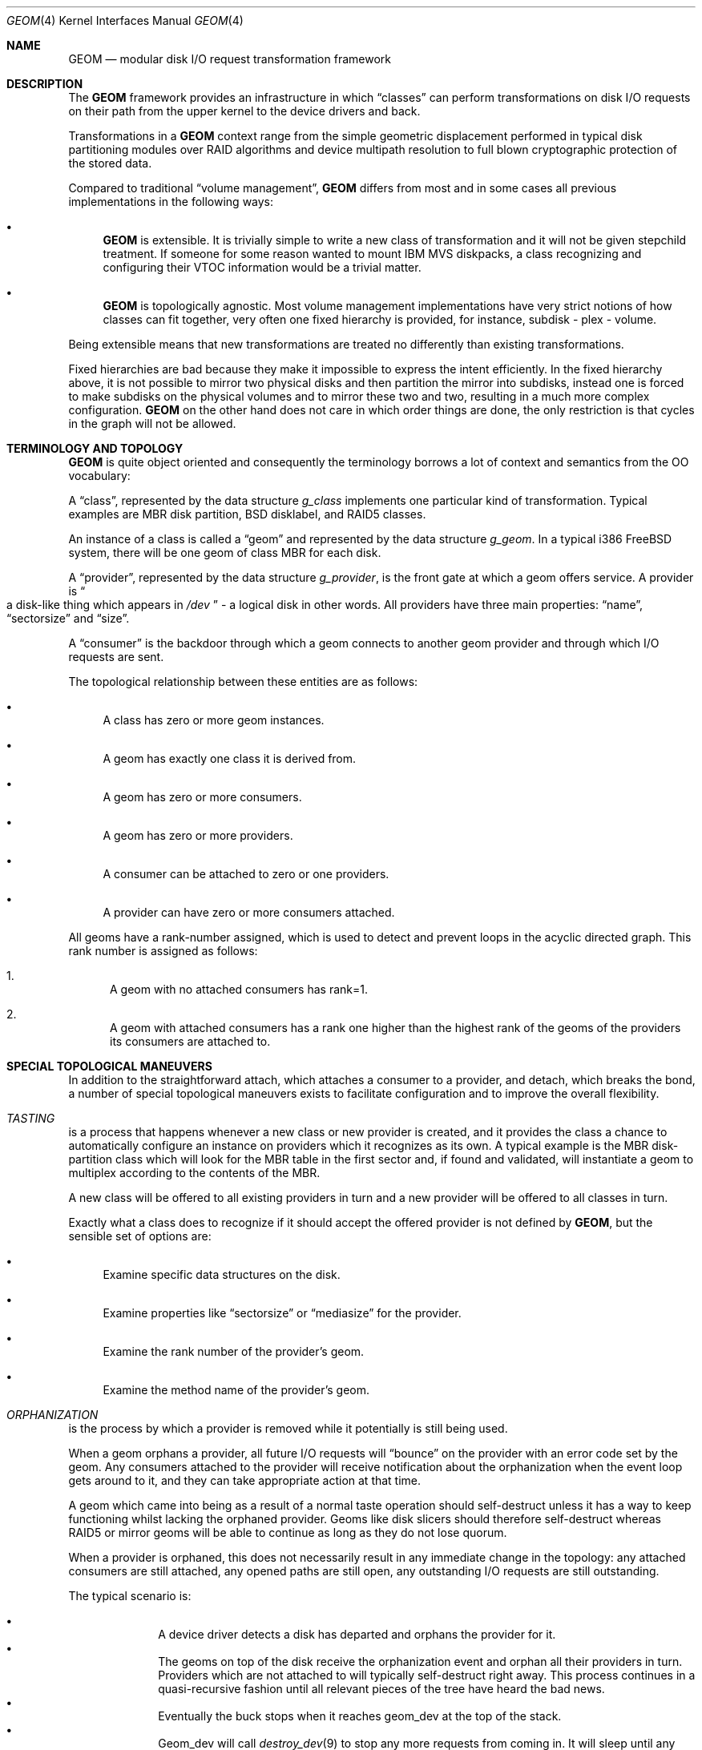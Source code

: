 .\"
.\" Copyright (c) 2002 Poul-Henning Kamp
.\" Copyright (c) 2002 Networks Associates Technology, Inc.
.\" All rights reserved.
.\"
.\" This software was developed for the FreeBSD Project by Poul-Henning Kamp
.\" and NAI Labs, the Security Research Division of Network Associates, Inc.
.\" under DARPA/SPAWAR contract N66001-01-C-8035 ("CBOSS"), as part of the
.\" DARPA CHATS research program.
.\"
.\" Redistribution and use in source and binary forms, with or without
.\" modification, are permitted provided that the following conditions
.\" are met:
.\" 1. Redistributions of source code must retain the above copyright
.\"    notice, this list of conditions and the following disclaimer.
.\" 2. Redistributions in binary form must reproduce the above copyright
.\"    notice, this list of conditions and the following disclaimer in the
.\"    documentation and/or other materials provided with the distribution.
.\" 3. The names of the authors may not be used to endorse or promote
.\"    products derived from this software without specific prior written
.\"    permission.
.\"
.\" THIS SOFTWARE IS PROVIDED BY THE AUTHOR AND CONTRIBUTORS ``AS IS'' AND
.\" ANY EXPRESS OR IMPLIED WARRANTIES, INCLUDING, BUT NOT LIMITED TO, THE
.\" IMPLIED WARRANTIES OF MERCHANTABILITY AND FITNESS FOR A PARTICULAR PURPOSE
.\" ARE DISCLAIMED.  IN NO EVENT SHALL THE AUTHOR OR CONTRIBUTORS BE LIABLE
.\" FOR ANY DIRECT, INDIRECT, INCIDENTAL, SPECIAL, EXEMPLARY, OR CONSEQUENTIAL
.\" DAMAGES (INCLUDING, BUT NOT LIMITED TO, PROCUREMENT OF SUBSTITUTE GOODS
.\" OR SERVICES; LOSS OF USE, DATA, OR PROFITS; OR BUSINESS INTERRUPTION)
.\" HOWEVER CAUSED AND ON ANY THEORY OF LIABILITY, WHETHER IN CONTRACT, STRICT
.\" LIABILITY, OR TORT (INCLUDING NEGLIGENCE OR OTHERWISE) ARISING IN ANY WAY
.\" OUT OF THE USE OF THIS SOFTWARE, EVEN IF ADVISED OF THE POSSIBILITY OF
.\" SUCH DAMAGE.
.\"
.\" $FreeBSD: releng/9.3/share/man/man4/geom.4 255502 2013-09-13 00:51:37Z cperciva $
.\"
.Dd September 10, 2013
.Dt GEOM 4
.Os
.Sh NAME
.Nm GEOM
.Nd "modular disk I/O request transformation framework"
.Sh DESCRIPTION
The
.Nm
framework provides an infrastructure in which
.Dq classes
can perform transformations on disk I/O requests on their path from
the upper kernel to the device drivers and back.
.Pp
Transformations in a
.Nm
context range from the simple geometric
displacement performed in typical disk partitioning modules over RAID
algorithms and device multipath resolution to full blown cryptographic
protection of the stored data.
.Pp
Compared to traditional
.Dq "volume management" ,
.Nm
differs from most
and in some cases all previous implementations in the following ways:
.Bl -bullet
.It
.Nm
is extensible.
It is trivially simple to write a new class
of transformation and it will not be given stepchild treatment.
If
someone for some reason wanted to mount IBM MVS diskpacks, a class
recognizing and configuring their VTOC information would be a trivial
matter.
.It
.Nm
is topologically agnostic.
Most volume management implementations
have very strict notions of how classes can fit together, very often
one fixed hierarchy is provided, for instance, subdisk - plex -
volume.
.El
.Pp
Being extensible means that new transformations are treated no differently
than existing transformations.
.Pp
Fixed hierarchies are bad because they make it impossible to express
the intent efficiently.
In the fixed hierarchy above, it is not possible to mirror two
physical disks and then partition the mirror into subdisks, instead
one is forced to make subdisks on the physical volumes and to mirror
these two and two, resulting in a much more complex configuration.
.Nm
on the other hand does not care in which order things are done,
the only restriction is that cycles in the graph will not be allowed.
.Sh "TERMINOLOGY AND TOPOLOGY"
.Nm
is quite object oriented and consequently the terminology
borrows a lot of context and semantics from the OO vocabulary:
.Pp
A
.Dq class ,
represented by the data structure
.Vt g_class
implements one
particular kind of transformation.
Typical examples are MBR disk
partition, BSD disklabel, and RAID5 classes.
.Pp
An instance of a class is called a
.Dq geom
and represented by the data structure
.Vt g_geom .
In a typical i386
.Fx
system, there
will be one geom of class MBR for each disk.
.Pp
A
.Dq provider ,
represented by the data structure
.Vt g_provider ,
is the front gate at which a geom offers service.
A provider is
.Do
a disk-like thing which appears in
.Pa /dev
.Dc - a logical
disk in other words.
All providers have three main properties:
.Dq name ,
.Dq sectorsize
and
.Dq size .
.Pp
A
.Dq consumer
is the backdoor through which a geom connects to another
geom provider and through which I/O requests are sent.
.Pp
The topological relationship between these entities are as follows:
.Bl -bullet
.It
A class has zero or more geom instances.
.It
A geom has exactly one class it is derived from.
.It
A geom has zero or more consumers.
.It
A geom has zero or more providers.
.It
A consumer can be attached to zero or one providers.
.It
A provider can have zero or more consumers attached.
.El
.Pp
All geoms have a rank-number assigned, which is used to detect and
prevent loops in the acyclic directed graph.
This rank number is
assigned as follows:
.Bl -enum
.It
A geom with no attached consumers has rank=1.
.It
A geom with attached consumers has a rank one higher than the
highest rank of the geoms of the providers its consumers are
attached to.
.El
.Sh "SPECIAL TOPOLOGICAL MANEUVERS"
In addition to the straightforward attach, which attaches a consumer
to a provider, and detach, which breaks the bond, a number of special
topological maneuvers exists to facilitate configuration and to
improve the overall flexibility.
.Bl -inset
.It Em TASTING
is a process that happens whenever a new class or new provider
is created, and it provides the class a chance to automatically configure an
instance on providers which it recognizes as its own.
A typical example is the MBR disk-partition class which will look for
the MBR table in the first sector and, if found and validated, will
instantiate a geom to multiplex according to the contents of the MBR.
.Pp
A new class will be offered to all existing providers in turn and a new
provider will be offered to all classes in turn.
.Pp
Exactly what a class does to recognize if it should accept the offered
provider is not defined by
.Nm ,
but the sensible set of options are:
.Bl -bullet
.It
Examine specific data structures on the disk.
.It
Examine properties like
.Dq sectorsize
or
.Dq mediasize
for the provider.
.It
Examine the rank number of the provider's geom.
.It
Examine the method name of the provider's geom.
.El
.It Em ORPHANIZATION
is the process by which a provider is removed while
it potentially is still being used.
.Pp
When a geom orphans a provider, all future I/O requests will
.Dq bounce
on the provider with an error code set by the geom.
Any
consumers attached to the provider will receive notification about
the orphanization when the event loop gets around to it, and they
can take appropriate action at that time.
.Pp
A geom which came into being as a result of a normal taste operation
should self-destruct unless it has a way to keep functioning whilst
lacking the orphaned provider.
Geoms like disk slicers should therefore self-destruct whereas
RAID5 or mirror geoms will be able to continue as long as they do
not lose quorum.
.Pp
When a provider is orphaned, this does not necessarily result in any
immediate change in the topology: any attached consumers are still
attached, any opened paths are still open, any outstanding I/O
requests are still outstanding.
.Pp
The typical scenario is:
.Pp
.Bl -bullet -offset indent -compact
.It
A device driver detects a disk has departed and orphans the provider for it.
.It
The geoms on top of the disk receive the orphanization event and
orphan all their providers in turn.
Providers which are not attached to will typically self-destruct
right away.
This process continues in a quasi-recursive fashion until all
relevant pieces of the tree have heard the bad news.
.It
Eventually the buck stops when it reaches geom_dev at the top
of the stack.
.It
Geom_dev will call
.Xr destroy_dev 9
to stop any more requests from
coming in.
It will sleep until any and all outstanding I/O requests have
been returned.
It will explicitly close (i.e.: zero the access counts), a change
which will propagate all the way down through the mesh.
It will then detach and destroy its geom.
.It
The geom whose provider is now detached will destroy the provider,
detach and destroy its consumer and destroy its geom.
.It
This process percolates all the way down through the mesh, until
the cleanup is complete.
.El
.Pp
While this approach seems byzantine, it does provide the maximum
flexibility and robustness in handling disappearing devices.
.Pp
The one absolutely crucial detail to be aware of is that if the
device driver does not return all I/O requests, the tree will
not unravel.
.It Em SPOILING
is a special case of orphanization used to protect
against stale metadata.
It is probably easiest to understand spoiling by going through
an example.
.Pp
Imagine a disk,
.Pa da0 ,
on top of which an MBR geom provides
.Pa da0s1
and
.Pa da0s2 ,
and on top of
.Pa da0s1
a BSD geom provides
.Pa da0s1a
through
.Pa da0s1e ,
and that both the MBR and BSD geoms have
autoconfigured based on data structures on the disk media.
Now imagine the case where
.Pa da0
is opened for writing and those
data structures are modified or overwritten: now the geoms would
be operating on stale metadata unless some notification system
can inform them otherwise.
.Pp
To avoid this situation, when the open of
.Pa da0
for write happens,
all attached consumers are told about this and geoms like
MBR and BSD will self-destruct as a result.
When
.Pa da0
is closed, it will be offered for tasting again
and, if the data structures for MBR and BSD are still there, new
geoms will instantiate themselves anew.
.Pp
Now for the fine print:
.Pp
If any of the paths through the MBR or BSD module were open, they
would have opened downwards with an exclusive bit thus rendering it
impossible to open
.Pa da0
for writing in that case.
Conversely,
the requested exclusive bit would render it impossible to open a
path through the MBR geom while
.Pa da0
is open for writing.
.Pp
From this it also follows that changing the size of open geoms can
only be done with their cooperation.
.Pp
Finally: the spoiling only happens when the write count goes from
zero to non-zero and the retasting happens only when the write count goes
from non-zero to zero.
.It Em CONFIGURE
is the process where the administrator issues instructions
for a particular class to instantiate itself.
There are multiple
ways to express intent in this case - a particular provider may be
specified with a level of override forcing, for instance, a BSD
disklabel module to attach to a provider which was not found palatable
during the TASTE operation.
.Pp
Finally, I/O is the reason we even do this: it concerns itself with
sending I/O requests through the graph.
.It Em "I/O REQUESTS" ,
represented by
.Vt "struct bio" ,
originate at a consumer,
are scheduled on its attached provider and, when processed, are returned
to the consumer.
It is important to realize that the
.Vt "struct bio"
which enters through the provider of a particular geom does not
.Do
come out on the other side
.Dc .
Even simple transformations like MBR and BSD will clone the
.Vt "struct bio" ,
modify the clone, and schedule the clone on their
own consumer.
Note that cloning the
.Vt "struct bio"
does not involve cloning the
actual data area specified in the I/O request.
.Pp
In total, four different I/O requests exist in
.Nm :
read, write, delete, and
.Dq "get attribute".
.Pp
Read and write are self explanatory.
.Pp
Delete indicates that a certain range of data is no longer used
and that it can be erased or freed as the underlying technology
supports.
Technologies like flash adaptation layers can arrange to erase
the relevant blocks before they will become reassigned and
cryptographic devices may want to fill random bits into the
range to reduce the amount of data available for attack.
.Pp
It is important to recognize that a delete indication is not a
request and consequently there is no guarantee that the data actually
will be erased or made unavailable unless guaranteed by specific
geoms in the graph.
If
.Dq "secure delete"
semantics are required, a
geom should be pushed which converts delete indications into (a
sequence of) write requests.
.Pp
.Dq "Get attribute"
supports inspection and manipulation
of out-of-band attributes on a particular provider or path.
Attributes are named by
.Tn ASCII
strings and they will be discussed in
a separate section below.
.El
.Pp
(Stay tuned while the author rests his brain and fingers: more to come.)
.Sh DIAGNOSTICS
Several flags are provided for tracing
.Nm
operations and unlocking
protection mechanisms via the
.Va kern.geom.debugflags
sysctl.
All of these flags are off by default, and great care should be taken in
turning them on.
.Bl -tag -width indent
.It 0x01 Pq Dv G_T_TOPOLOGY
Provide tracing of topology change events.
.It 0x02 Pq Dv G_T_BIO
Provide tracing of buffer I/O requests.
.It 0x04 Pq Dv G_T_ACCESS
Provide tracing of access check controls.
.It 0x08 (unused)
.It 0x10 (allow foot shooting)
Allow writing to Rank 1 providers.
This would, for example, allow the super-user to overwrite the MBR on the root
disk or write random sectors elsewhere to a mounted disk.
The implications are obvious.
.It 0x40 Pq Dv G_F_DISKIOCTL
This is unused at this time.
.It 0x80 Pq Dv G_F_CTLDUMP
Dump contents of gctl requests.
.El
.Sh SEE ALSO
.Xr libgeom 3 ,
.Xr disk 9 ,
.Xr DECLARE_GEOM_CLASS 9 ,
.Xr g_access 9 ,
.Xr g_attach 9 ,
.Xr g_bio 9 ,
.Xr g_consumer 9 ,
.Xr g_data 9 ,
.Xr g_event 9 ,
.Xr g_geom 9 ,
.Xr g_provider 9 ,
.Xr g_provider_by_name 9
.Sh HISTORY
This software was developed for the
.Fx
Project by
.An Poul-Henning Kamp
and NAI Labs, the Security Research Division of Network Associates, Inc.\&
under DARPA/SPAWAR contract N66001-01-C-8035
.Pq Dq CBOSS ,
as part of the
DARPA CHATS research program.
.Pp
The first precursor for
.Nm
was a gruesome hack to Minix 1.2 and was
never distributed.
An earlier attempt to implement a less general scheme
in
.Fx
never succeeded.
.Sh AUTHORS
.An "Poul-Henning Kamp" Aq phk@FreeBSD.org
